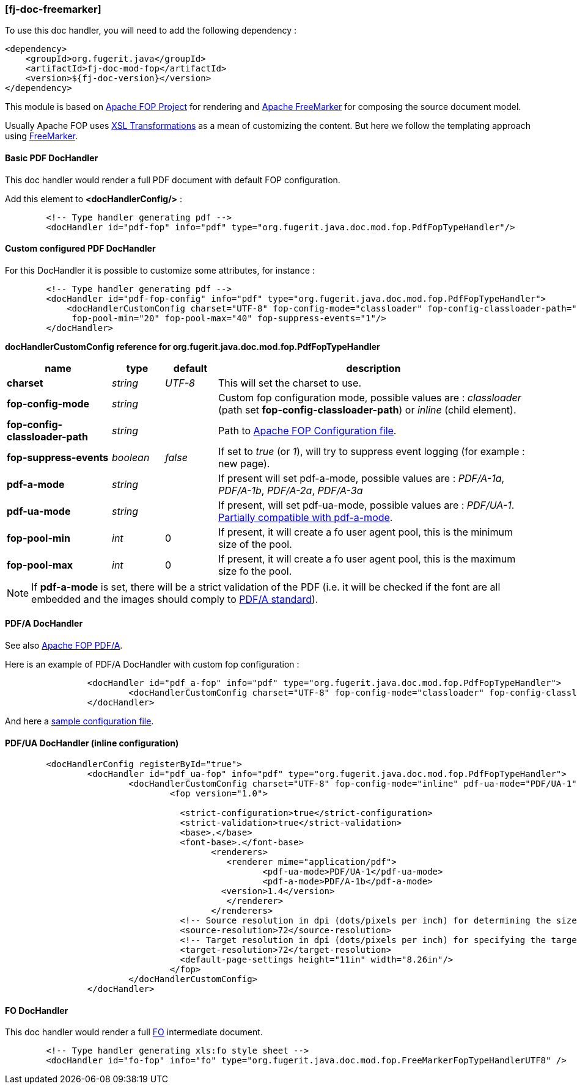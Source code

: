 <<<
[#doc-handler-freemarker]
=== [fj-doc-freemarker]

To use this doc handler, you will need to add the following dependency :

[source,xml]
----
<dependency>
    <groupId>org.fugerit.java</groupId>
    <artifactId>fj-doc-mod-fop</artifactId>
    <version>${fj-doc-version}</version>
</dependency>
----

This module is based on link:https://xmlgraphics.apache.org/fop/[Apache FOP Project] for rendering and link:https://freemarker.apache.org/[Apache FreeMarker] for composing the source document model.

Usually Apache FOP uses link:https://www.w3.org/TR/xslt-30/[XSL Transformations] as a mean of customizing the content. But here we follow the templating approach using link:https://freemarker.apache.org/docs/xgui_preface.html[FreeMarker].

[#doc-handler-mod-fop-pdf-basic]
==== Basic PDF DocHandler

This doc handler would render a full PDF document with default FOP configuration.

Add this element to *<docHandlerConfig/>* :

[source,xml]
----
        <!-- Type handler generating pdf -->
        <docHandler id="pdf-fop" info="pdf" type="org.fugerit.java.doc.mod.fop.PdfFopTypeHandler"/>
----

[#doc-handler-mod-fop-pdf-config]
==== Custom configured PDF DocHandler

For this DocHandler it is possible to customize some attributes, for instance :

[source,xml]
----
        <!-- Type handler generating pdf -->
        <docHandler id="pdf-fop-config" info="pdf" type="org.fugerit.java.doc.mod.fop.PdfFopTypeHandler">
            <docHandlerCustomConfig charset="UTF-8" fop-config-mode="classloader" fop-config-classloader-path="fj-doc-quarkus-tutorial/fop-config.xml"
             fop-pool-min="20" fop-pool-max="40" fop-suppress-events="1"/>
        </docHandler>
----

[#doc-handler-mod-fop-pdf-config-ref]
*docHandlerCustomConfig reference for org.fugerit.java.doc.mod.fop.PdfFopTypeHandler*

[cols="2,1,1,6", options="header"]
|========================================================================================================================================
| name     | type  | default | description
| *charset* anchor:doc-handler-mod-fop-pdf-config-charset[]  | _string_  | _UTF-8_ | This will set the charset to use.
| *fop-config-mode* anchor:doc-handler-mod-fop-pdf-config-fop-config-mode[]  | _string_  |  | Custom fop configuration mode, possible values are : _classloader_ (path set *fop-config-classloader-path*) or _inline_ (child element).
| *fop-config-classloader-path* anchor:doc-handler-mod-fop-pdf-config-fop-config-classloader-path[]  | _string_  |  | Path to link:https://xmlgraphics.apache.org/fop/2.10/configuration.html[Apache FOP Configuration file].
| *fop-suppress-events* anchor:doc-handler-mod-fop-pdf-config-fop-config-mode[]  | _boolean_  | _false_ | If set to _true_ (or _1_), will try to suppress event logging (for example : new page).
| *pdf-a-mode* anchor:doc-handler-mod-fop-pdf-config-pdf-a-mode[]  | _string_  |  | If present will set pdf-a-mode, possible values are : _PDF/A-1a_, _PDF/A-1b_, _PDF/A-2a_, _PDF/A-3a_
| *pdf-ua-mode* anchor:doc-handler-mod-fop-pdf-config-pdf-ua-mode[]  | _string_  |  | If present, will set pdf-ua-mode, possible values are : _PDF/UA-1_. link:https://github.com/fugerit-org/fj-doc/issues/52[Partially compatible with pdf-a-mode].
| *fop-pool-min* anchor:doc-handler-mod-fop-pdf-config-fop-pool-min[]  | _int_  | 0 | If present, it will create a fo user agent pool, this is the minimum size of the pool.
| *fop-pool-max* anchor:doc-handler-mod-fop-pdf-config-fop-pool-max[]  | _int_  | 0 | If present, it will create a fo user agent pool, this is the maximum size fo the pool.
|========================================================================================================================================

NOTE: If *pdf-a-mode* is set, there will be a strict validation of the PDF (i.e. it will be checked if the font are all embedded and the images should comply to link:https://www.adobe.com/uk/acrobat/resources/document-files/pdf-types/pdf-a.html[PDF/A standard]).

[#doc-handler-mod-fop-pdf-config-pdf-a]
==== PDF/A DocHandler

See also link:https://xmlgraphics.apache.org/fop/2.10/pdfa.html[Apache FOP PDF/A].

Here is an example of PDF/A DocHandler with custom fop configuration :

[source,xml]
----
		<docHandler id="pdf_a-fop" info="pdf" type="org.fugerit.java.doc.mod.fop.PdfFopTypeHandler">
			<docHandlerCustomConfig charset="UTF-8" fop-config-mode="classloader" fop-config-classloader-path="fop-config-pdfa.xml" pdf-a-mode="PDF/A-1b"/>
		</docHandler>
----

And here a link:https://venusdocs.fugerit.org/fj-doc-sample/src/main/resources/fop-config-pdfa.xml[sample configuration file].

[#doc-handler-mod-fop-pdf-config-pdf-ua]
==== PDF/UA DocHandler (inline configuration)

[source,xml]
----
	<docHandlerConfig registerById="true">
		<docHandler id="pdf_ua-fop" info="pdf" type="org.fugerit.java.doc.mod.fop.PdfFopTypeHandler">
			<docHandlerCustomConfig charset="UTF-8" fop-config-mode="inline" pdf-ua-mode="PDF/UA-1">
				<fop version="1.0">

				  <strict-configuration>true</strict-configuration>
				  <strict-validation>true</strict-validation>
				  <base>.</base>
				  <font-base>.</font-base>
					<renderers>
					   <renderer mime="application/pdf">
					   	  <pdf-ua-mode>PDF/UA-1</pdf-ua-mode>
					   	  <pdf-a-mode>PDF/A-1b</pdf-a-mode>
				      	  <version>1.4</version>
					   </renderer>
					</renderers>
				  <!-- Source resolution in dpi (dots/pixels per inch) for determining the size of pixels in SVG and bitmap images, default: 72dpi -->
				  <source-resolution>72</source-resolution>
				  <!-- Target resolution in dpi (dots/pixels per inch) for specifying the target resolution for generated bitmaps, default: 72dpi -->
				  <target-resolution>72</target-resolution>
				  <default-page-settings height="11in" width="8.26in"/>
				</fop>
			</docHandlerCustomConfig>
		</docHandler>
----

[#doc-handler-mod-fop-fo]
==== FO DocHandler

This doc handler would render a full link:https://xmlgraphics.apache.org/fop/fo.html[FO] intermediate document.

[source,xml]
----
        <!-- Type handler generating xls:fo style sheet -->
        <docHandler id="fo-fop" info="fo" type="org.fugerit.java.doc.mod.fop.FreeMarkerFopTypeHandlerUTF8" />
----
